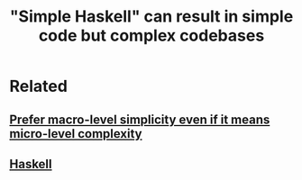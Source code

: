 :PROPERTIES:
:ID:       92821dd5-43da-4918-96fc-7be8778009ab
:EXPORT_HUGO_CUSTOM_FRONT_MATTER: :categories '("Haskell")
:END:
#+title: "Simple Haskell" can result in simple code but complex codebases
#+filetags: :seed:


* Related

** [[id:e87d8f66-b3a7-4a53-845e-620c50f11c5b][Prefer macro-level simplicity even if it means micro-level complexity]]

** [[id:25626fcc-e67b-4b44-be44-92d28f244bef][Haskell]]
